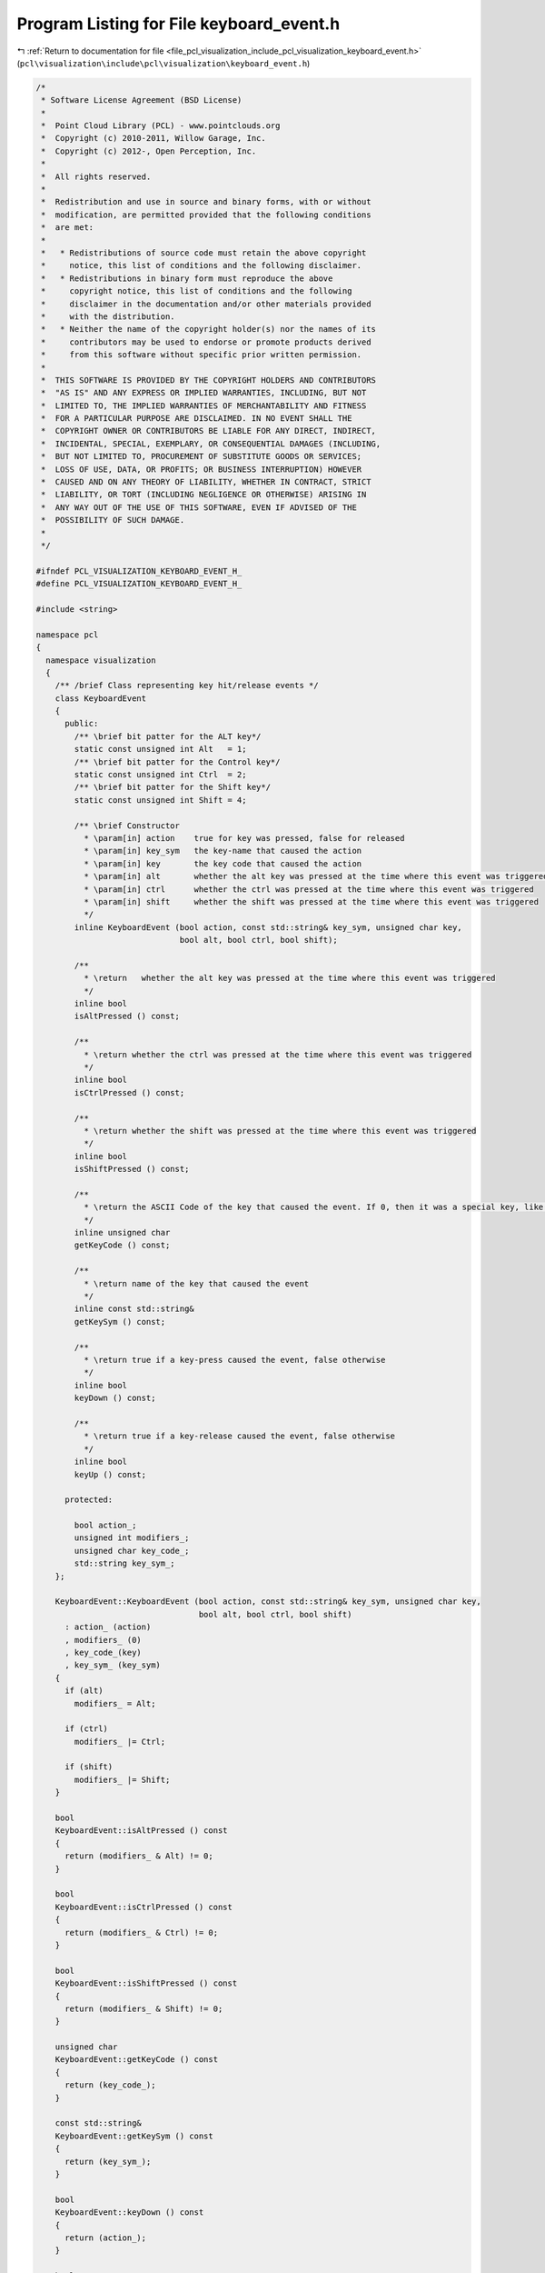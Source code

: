 
.. _program_listing_file_pcl_visualization_include_pcl_visualization_keyboard_event.h:

Program Listing for File keyboard_event.h
=========================================

|exhale_lsh| :ref:`Return to documentation for file <file_pcl_visualization_include_pcl_visualization_keyboard_event.h>` (``pcl\visualization\include\pcl\visualization\keyboard_event.h``)

.. |exhale_lsh| unicode:: U+021B0 .. UPWARDS ARROW WITH TIP LEFTWARDS

.. code-block:: cpp

   /*
    * Software License Agreement (BSD License)
    *
    *  Point Cloud Library (PCL) - www.pointclouds.org
    *  Copyright (c) 2010-2011, Willow Garage, Inc.
    *  Copyright (c) 2012-, Open Perception, Inc.
    *
    *  All rights reserved.
    *
    *  Redistribution and use in source and binary forms, with or without
    *  modification, are permitted provided that the following conditions
    *  are met:
    *
    *   * Redistributions of source code must retain the above copyright
    *     notice, this list of conditions and the following disclaimer.
    *   * Redistributions in binary form must reproduce the above
    *     copyright notice, this list of conditions and the following
    *     disclaimer in the documentation and/or other materials provided
    *     with the distribution.
    *   * Neither the name of the copyright holder(s) nor the names of its
    *     contributors may be used to endorse or promote products derived
    *     from this software without specific prior written permission.
    *
    *  THIS SOFTWARE IS PROVIDED BY THE COPYRIGHT HOLDERS AND CONTRIBUTORS
    *  "AS IS" AND ANY EXPRESS OR IMPLIED WARRANTIES, INCLUDING, BUT NOT
    *  LIMITED TO, THE IMPLIED WARRANTIES OF MERCHANTABILITY AND FITNESS
    *  FOR A PARTICULAR PURPOSE ARE DISCLAIMED. IN NO EVENT SHALL THE
    *  COPYRIGHT OWNER OR CONTRIBUTORS BE LIABLE FOR ANY DIRECT, INDIRECT,
    *  INCIDENTAL, SPECIAL, EXEMPLARY, OR CONSEQUENTIAL DAMAGES (INCLUDING,
    *  BUT NOT LIMITED TO, PROCUREMENT OF SUBSTITUTE GOODS OR SERVICES;
    *  LOSS OF USE, DATA, OR PROFITS; OR BUSINESS INTERRUPTION) HOWEVER
    *  CAUSED AND ON ANY THEORY OF LIABILITY, WHETHER IN CONTRACT, STRICT
    *  LIABILITY, OR TORT (INCLUDING NEGLIGENCE OR OTHERWISE) ARISING IN
    *  ANY WAY OUT OF THE USE OF THIS SOFTWARE, EVEN IF ADVISED OF THE
    *  POSSIBILITY OF SUCH DAMAGE.
    *
    */
   
   #ifndef PCL_VISUALIZATION_KEYBOARD_EVENT_H_
   #define PCL_VISUALIZATION_KEYBOARD_EVENT_H_
   
   #include <string>
   
   namespace pcl
   {
     namespace visualization
     {
       /** /brief Class representing key hit/release events */
       class KeyboardEvent
       {
         public:
           /** \brief bit patter for the ALT key*/
           static const unsigned int Alt   = 1;
           /** \brief bit patter for the Control key*/
           static const unsigned int Ctrl  = 2;
           /** \brief bit patter for the Shift key*/
           static const unsigned int Shift = 4;
   
           /** \brief Constructor
             * \param[in] action    true for key was pressed, false for released
             * \param[in] key_sym   the key-name that caused the action
             * \param[in] key       the key code that caused the action
             * \param[in] alt       whether the alt key was pressed at the time where this event was triggered
             * \param[in] ctrl      whether the ctrl was pressed at the time where this event was triggered
             * \param[in] shift     whether the shift was pressed at the time where this event was triggered
             */
           inline KeyboardEvent (bool action, const std::string& key_sym, unsigned char key, 
                                 bool alt, bool ctrl, bool shift);
   
           /**
             * \return   whether the alt key was pressed at the time where this event was triggered
             */
           inline bool 
           isAltPressed () const;
           
           /**
             * \return whether the ctrl was pressed at the time where this event was triggered
             */
           inline bool 
           isCtrlPressed () const;
           
           /**
             * \return whether the shift was pressed at the time where this event was triggered
             */
           inline bool 
           isShiftPressed () const;
   
           /**
             * \return the ASCII Code of the key that caused the event. If 0, then it was a special key, like ALT, F1, F2,... PgUp etc. Then the name of the key is in the keysym field.
             */
           inline unsigned char 
           getKeyCode () const;
           
           /**
             * \return name of the key that caused the event
             */
           inline const std::string& 
           getKeySym () const;
           
           /**
             * \return true if a key-press caused the event, false otherwise
             */
           inline bool 
           keyDown () const;
           
           /**
             * \return true if a key-release caused the event, false otherwise
             */
           inline bool 
           keyUp () const;
   
         protected:
   
           bool action_;
           unsigned int modifiers_;
           unsigned char key_code_;
           std::string key_sym_;
       };
   
       KeyboardEvent::KeyboardEvent (bool action, const std::string& key_sym, unsigned char key, 
                                     bool alt, bool ctrl, bool shift)
         : action_ (action)
         , modifiers_ (0)
         , key_code_(key)
         , key_sym_ (key_sym)
       {
         if (alt)
           modifiers_ = Alt;
   
         if (ctrl)
           modifiers_ |= Ctrl;
   
         if (shift)
           modifiers_ |= Shift;
       }
   
       bool 
       KeyboardEvent::isAltPressed () const
       {
         return (modifiers_ & Alt) != 0;
       }
   
       bool 
       KeyboardEvent::isCtrlPressed () const
       {
         return (modifiers_ & Ctrl) != 0;
       }
   
       bool 
       KeyboardEvent::isShiftPressed () const
       {
         return (modifiers_ & Shift) != 0;
       }
   
       unsigned char 
       KeyboardEvent::getKeyCode () const
       {
         return (key_code_);
       }
   
       const std::string& 
       KeyboardEvent::getKeySym () const
       {
         return (key_sym_);
       }
   
       bool 
       KeyboardEvent::keyDown () const
       {
         return (action_);
       }
   
       bool 
       KeyboardEvent::keyUp () const
       {
         return (!action_);
       }  
     } // namespace visualization
   } // namespace pcl
   
   #endif  /* PCL_VISUALIZATION_KEYBOARD_EVENT_H_ */
   
